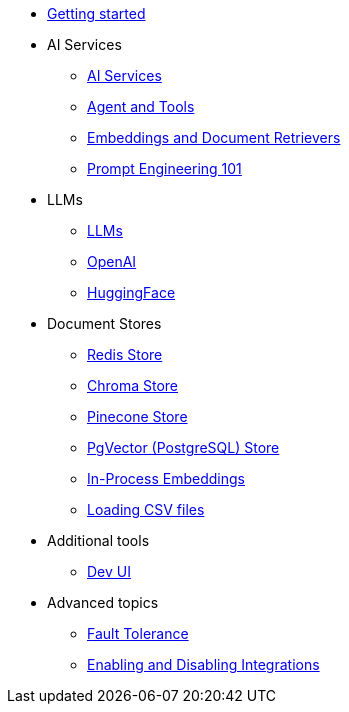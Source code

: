 * xref:index.adoc[Getting started]

* AI Services
** xref:ai-services.adoc[AI Services]
** xref:agent-and-tools.adoc[Agent and Tools]
** xref:retrievers.adoc[Embeddings and Document Retrievers]
** xref:prompt-engineering.adoc[Prompt Engineering 101]

* LLMs
** xref:llms.adoc[LLMs]
** xref:openai.adoc[OpenAI]
** xref:huggingface.adoc[HuggingFace]

* Document Stores
** xref:redis-store.adoc[Redis Store]
** xref:chroma-store.adoc[Chroma Store]
** xref:pinecone-store.adoc[Pinecone Store]
** xref:pgvector-store.adoc[PgVector (PostgreSQL) Store]
** xref:in-process-embedding.adoc[In-Process Embeddings]
** xref:csv.adoc[Loading CSV files]

* Additional tools
** xref:dev-ui.adoc[Dev UI]

* Advanced topics
** xref:fault-tolerance.adoc[Fault Tolerance]
** xref:enable-disable-integrations.adoc[Enabling and Disabling Integrations]
